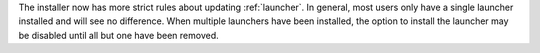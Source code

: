 The installer now has more strict rules about updating :ref:`launcher`. In
general, most users only have a single launcher installed and will see no
difference. When multiple launchers have been installed, the option to
install the launcher may be disabled until all but one have been removed.
